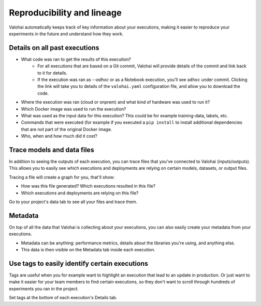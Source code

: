 .. meta::
    :description: Valohai automatically keeps track of key information about your executions, making it easier to reproduce your experiments in the future and understand how they work.


Reproducibility and lineage
#############################

Valohai automatically keeps track of key information about your executions, making it easier to reproduce your experiments in the future and understand how they work.

Details on all past executions
-------------------------------------------

* What code was ran to get the results of this execution?
    * For all executions that are based on a Git commit, Valohai will provide details of the commit and link back to it for details.
    * If the execution was ran as *--adhoc* or as a Notebook execution, you'll see ``adhoc`` under commit. Clicking the link will take you to details of the ``valohai.yaml`` configuration file, and allow you to download the code.
* Where the execution was ran (cloud or onprem) and what kind of hardware was used to run it?
* Which Docker image was used to run the execution?
* What was used as the input data for this execution? This could be for example training-data, labels, etc.
* Commands that were executed (for example if you executed a ``pip install`` to install additional dependencies that are not part of the original Docker image.
* Who, when and how much did it cost?

Trace models and data files
-------------------------------------------

In addition to seeing the outputs of each execution, you can trace files that you've connected to Valohai (inputs/outputs). This allows you to easily see which executions and deployments are relying on certain models, datasets, or output files.

Tracing a file will create a graph for you, that'll show:

* How was this file generated? Which executions resulted in this file?
* Which executions and deployments are relying on this file?

Go to your project's data tab to see all your files and trace them.

Metadata
-------------------------------------------

On top of all the data that Valohai is collecting about your executions, you can also easily create your metadata from your executions.

* Metadata can be anything: performance metrics, details about the libraries you're using, and anything else.
* This data is then visible on the Metadata tab inside each execution.

Use tags to easily identify certain executions
-------------------------------------------------------

Tags are useful when you for example want to highlight an execution that lead to an update in production. Or just want to make it easier for your team members to find certain executions, so they don't want to scroll through hundreds of experiments you ran in the project.

Set tags at the bottom of each execution's Details tab.
